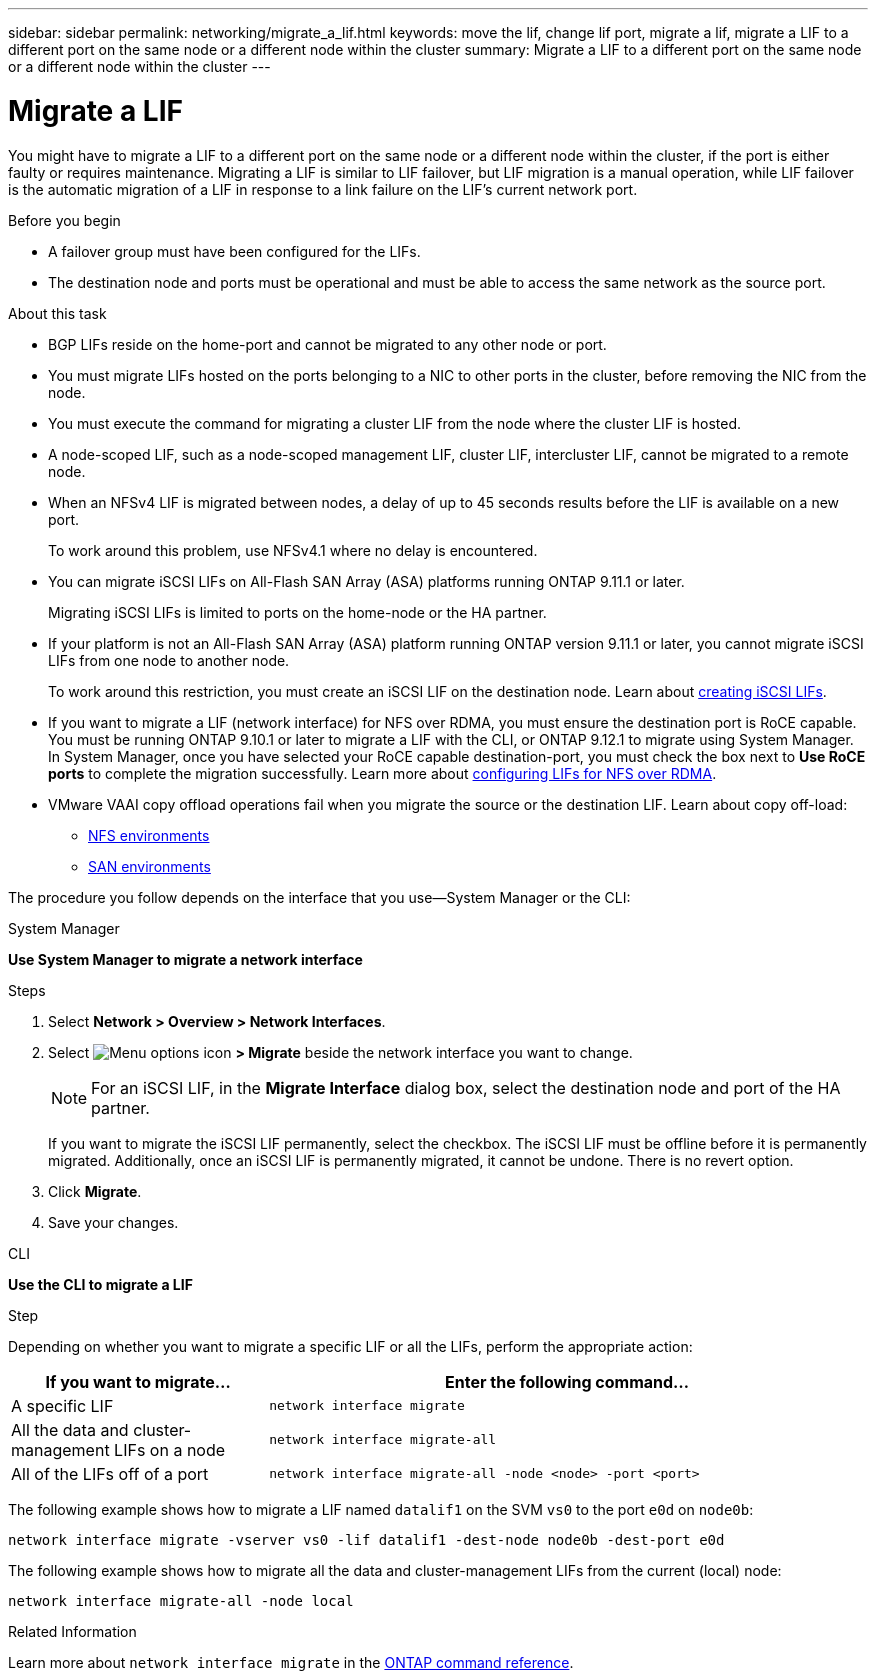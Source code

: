 ---
sidebar: sidebar
permalink: networking/migrate_a_lif.html
keywords: move the lif, change lif port, migrate a lif, migrate a LIF to a different port on the same node or a different node within the cluster
summary: Migrate a LIF to a different port on the same node or a different node within the cluster
---

= Migrate a LIF
:hardbreaks:
:nofooter:
:icons: font
:linkattrs:
:imagesdir: ../media/

//
// Created with NDAC Version 2.0 (August 17, 2020)
// restructured: March 2021
// enhanced keywords May 2021
// CSAR 1408595
// added iSCSI LIF failover bullet Jun 2022
//

[.lead]
You might have to migrate a LIF to a different port on the same node or a different node within the cluster, if the port is either faulty or requires maintenance. Migrating a LIF is similar to LIF failover, but LIF migration is a manual operation, while LIF failover is the automatic migration of a LIF in response to a link failure on the LIF's current network port.

.Before you begin

* A failover group must have been configured for the LIFs.
* The destination node and ports must be operational and must be able to access the same network as the source port.

.About this task

* BGP LIFs reside on the home-port and cannot be migrated to any other node or port.
* You must migrate LIFs hosted on the ports belonging to a NIC to other ports in the cluster, before removing the NIC from the node.
* You must execute the command for migrating a cluster LIF from the node where the cluster LIF is hosted.
* A node-scoped LIF, such as a node-scoped management LIF, cluster LIF, intercluster LIF, cannot be migrated to a remote node.
* When an NFSv4 LIF is migrated between nodes, a delay of up to 45 seconds results before the LIF is available on a new port.
+
To work around this problem, use NFSv4.1 where no delay is encountered.
* You can migrate iSCSI LIFs on All-Flash SAN Array (ASA) platforms running ONTAP 9.11.1 or later.
+
Migrating iSCSI LIFs is limited to ports on the home-node or the HA partner.
* If your platform is not an All-Flash SAN Array (ASA) platform running ONTAP version 9.11.1 or later, you cannot migrate iSCSI LIFs from one node to another node.
+
To work around this restriction, you must create an iSCSI LIF on the destination node. Learn about link:../networking/create_a_lif.html[creating iSCSI LIFs].
* If you want to migrate a LIF (network interface) for NFS over RDMA, you must ensure the destination port is RoCE capable. You must be running ONTAP 9.10.1 or later to migrate a LIF with the CLI, or ONTAP 9.12.1 to migrate using System Manager. In System Manager, once you have selected your RoCE capable destination-port, you must check the box next to *Use RoCE ports* to complete the migration successfully. Learn more about link:../nfs-rdma/configure-lifs-task.html[configuring LIFs for NFS over RDMA].
* VMware VAAI copy offload operations fail when you migrate the source or the destination LIF. Learn about copy off-load:
** link:../nfs-admin/support-vmware-vstorage-over-nfs-concept.html[NFS environments]
** link:../san-admin/storage-virtualization-vmware-copy-offload-concept.html[SAN environments]

The procedure you follow depends on the interface that you use--System Manager or the CLI:

[role="tabbed-block"]
====
.System Manager
--
*Use System Manager to migrate a network interface*

.Steps

. Select *Network > Overview > Network Interfaces*.

. Select image:icon_kabob.gif[Menu options icon] *> Migrate* beside the network interface you want to change.
+
[NOTE]
For an iSCSI LIF, in the *Migrate Interface* dialog box, select the destination node and port of the HA partner.
+
If you want to migrate the iSCSI LIF permanently, select the checkbox. The iSCSI LIF must be offline before it is permanently migrated. Additionally, once an iSCSI LIF is permanently migrated, it cannot be undone. There is no revert option.

. Click *Migrate*.

. Save your changes.
--

.CLI
--
*Use the CLI to migrate a LIF*

.Step

Depending on whether you want to migrate a specific LIF or all the LIFs, perform the appropriate action:

[cols="30,70"]
|===

h| If you want to migrate... h| Enter the following command...

a|A specific LIF
a|`network interface migrate`
a|All the data and cluster- management LIFs on a node
a|`network interface migrate-all`
a|All of the LIFs off of a port
a|`network interface migrate-all -node <node> -port <port>`
|===

The following example shows how to migrate a LIF named `datalif1` on the SVM `vs0` to the port `e0d` on `node0b`:

....
network interface migrate -vserver vs0 -lif datalif1 -dest-node node0b -dest-port e0d
....

The following example shows how to migrate all the data and cluster-management LIFs from the current (local) node:

....
network interface migrate-all -node local
....
--
====


.Related Information
Learn more about `network interface migrate` in the link:https://docs.netapp.com/us-en/ontap-cli/network-interface-migrate.html[ONTAP command reference^].

// 2025 Feb 26, ONTAPDOC-2758
// 2023 Dec 11, ONTAPDOC 1457
// 2023 Nov 15, Jira 1451
// 2022 Dec 07, Jira ONTAPDOC-722 
// 2022 Oct 06, IE-582
// 2022 Jul 28, IE-554
